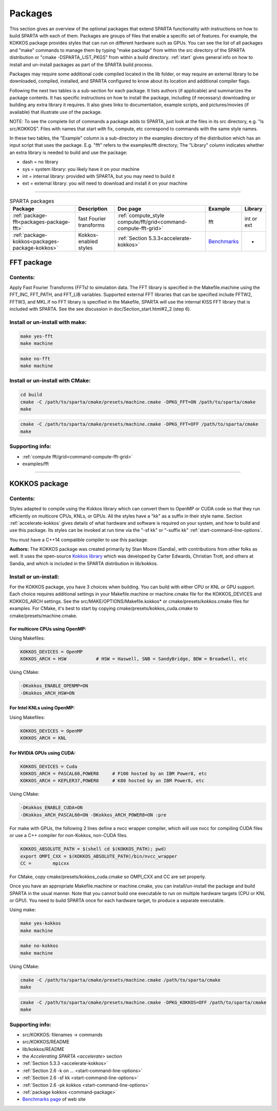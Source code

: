 




.. _packages:

########
Packages
########



This section gives an overview of the optional packages that extend
SPARTA functionality with instructions on how to build SPARTA with each
of them. Packages are groups of files that enable a specific set of
features. For example, the KOKKOS package provides styles that can run
on different hardware such as GPUs. You can see the list of all packages
and "make" commands to manage them by typing "make package" from within
the src directory of the SPARTA distribution  or "cmake -DSPARTA_LIST_PKGS"
from within a build directory. :ref:`start` gives general info on how to
install and un-install packages as part of the SPARTA build process.

Packages may require some additional code compiled located in the lib
folder, or may require an external library to be downloaded, compiled,
installed, and SPARTA configured to know about its location and
additional compiler flags.

Following the next two tables is a sub-section for each package. It
lists authors (if applicable) and summarizes the package contents. It
has specific instructions on how to install the package, including (if
necessary) downloading or building any extra library it requires. It
also gives links to documentation, example scripts, and pictures/movies
(if available) that illustrate use of the package.

NOTE: To see the complete list of commands a package adds to SPARTA,
just look at the files in its src directory, e.g. "ls src/KOKKOS". Files
with names that start with fix, compute, etc correspond to commands with
the same style names.

In these two tables, the "Example" column is a sub-directory in the
examples directory of the distribution which has an input script that
uses the package. E.g. "fft" refers to the examples/fft directory; The
"Library" column indicates whether an extra library is needed to build
and use the package:

-  dash = no library
-  sys = system library: you likely have it on your machine
-  int = internal library: provided with SPARTA, but you may need to
   build it
-  ext = external library: you will need to download and install it on
   your machine

--------------



.. list-table:: SPARTA packages
   :header-rows: 1

   * - Package
     - Description
     - Doc page
     - Example
     - Library
   * - :ref:`package-fft<packages-package-fft>`
     - fast Fourier transforms
     - :ref:`compute_style compute/fft/grid<command-compute-fft-grid>` 
     - fft
     - int or ext
   * - :ref:`package-kokkos<packages-package-kokkos>`
     - Kokkos-enabled styles
     - :ref:`Section 5.3.3<accelerate-kokkos>`
     - `Benchmarks <http://sparta.sandia.gov/bench.html>`__
     - -






.. _packages-package-fft:

***********
FFT package
***********







.. _packages-package-fft-contents:


Contents:
=========



Apply Fast Fourier Transforms (FFTs) to simulation data. The FFT library
is specified in the Makefile.machine using the FFT_INC, FFT_PATH, and
FFT_LIB variables. Supported external FFT libraries that can be
specified include FFTW2, FFTW3, and MKL.If no FFT library is specified
in the Makefile, SPARTA will use the internal KISS FFT library that is
included with SPARTA. See the see discussion in
doc/Section_start.html#2_2 (step 6).





.. _packages-package-fft-install:


Install or un-install with make:
================================


.. code-block:: bash

   make yes-fft
   make machine 

.. code-block:: bash

   make no-fft
   make machine 


Install or un-install with CMake:
=================================

.. code-block:: bash
   
   cd build
   cmake -C /path/to/sparta/cmake/presets/machine.cmake -DPKG_FFT=ON /path/to/sparta/cmake
   make
   

.. code-block:: bash

   cmake -C /path/to/sparta/cmake/presets/machine.cmake -DPKG_FFT=OFF /path/to/sparta/cmake
   make



.. _packages-package-fft-supporting:


Supporting info:
================



-  :ref:`compute fft/grid<command-compute-fft-grid>`
-  examples/fft

--------------






.. _packages-package-kokkos:

**************
KOKKOS package
**************


.. _packages-package-kokkos-contents:


Contents:
=========



Styles adapted to compile using the Kokkos library which can convert
them to OpenMP or CUDA code so that they run efficiently on multicore
CPUs, KNLs, or GPUs. All the styles have a "kk" as a suffix in their
style name. Section :ref:`accelerate-kokkos` gives details of
what hardware and software is required on your system, and how to build
and use this package. Its styles can be invoked at run time via the "-sf
kk" or "-suffix kk" :ref:`start-command-line-options`.

You must have a C++14 compatible compiler to use this package.

**Authors:** The KOKKOS package was created primarily by Stan Moore (Sandia), with contributions from other folks as well. It uses the open-source `Kokkos library <https://github.com/kokkos>`__ which was developed by Carter Edwards, Christian Trott, and others at Sandia, and which is included in the SPARTA distribution in lib/kokkos.





.. _packages-package-kokkos-install:


Install or un-install:
======================



For the KOKKOS package, you have 3 choices when building. You can build with either CPU or KNL or GPU support.
Each choice requires additional settings in your Makefile.machine or machine.cmake file for the KOKKOS_DEVICES and KOKKOS_ARCH settings. See the
src/MAKE/OPTIONS/Makefile.kokkos\* or cmake/presets/*kokkos*.cmake
files for examples. For CMake, it's best to start by copying
cmake/presets/kokkos_cuda.cmake to cmake/presets/machine.cmake.

For multicore CPUs using OpenMP:
--------------------------------

Using Makefiles:

.. code-block:: make

   KOKKOS_DEVICES = OpenMP
   KOKKOS_ARCH = HSW           # HSW = Haswell, SNB = SandyBridge, BDW = Broadwell, etc 

Using CMake:

.. code-block:: make

   -DKokkos_ENABLE_OPENMP=ON
   -DKokkos_ARCH_HSW=ON

For Intel KNLs using OpenMP:
----------------------------

Using Makefiles:

.. code-block:: make

   KOKKOS_DEVICES = OpenMP
   KOKKOS_ARCH = KNL 

For NVIDIA GPUs using CUDA:
---------------------------

.. code-block:: make

   KOKKOS_DEVICES = Cuda
   KOKKOS_ARCH = PASCAL60,POWER8     # P100 hosted by an IBM Power8, etc
   KOKKOS_ARCH = KEPLER37,POWER8     # K80 hosted by an IBM Power8, etc

Using CMake:

.. code-block:: make

   -DKokkos_ENABLE_CUDA=ON
   -DKokkos_ARCH_PASCAL60=ON -DKokkos_ARCH_POWER8=ON :pre

For make with GPUs, the following 2 lines define a nvcc wrapper compiler, which will use nvcc for compiling CUDA files or use a C++ compiler for non-Kokkos, non-CUDA
files.

.. code-block:: make

   KOKKOS_ABSOLUTE_PATH = $(shell cd $(KOKKOS_PATH); pwd)
   export OMPI_CXX = $(KOKKOS_ABSOLUTE_PATH)/bin/nvcc_wrapper
   CC =        mpicxx 

For CMake, copy cmake/presets/kokkos_cuda.cmake so OMPI_CXX and CC are set
properly.

Once you have an appropriate Makefile.machine or machine.cmake, you can
install/un-install the package and build SPARTA in the usual manner.
Note that you cannot build one executable to run on multiple hardware
targets (CPU or KNL or GPU). You need to build SPARTA once for each
hardware target, to produce a separate executable.

Using make:

.. code-block:: bash

   make yes-kokkos
   make machine 

.. code-block:: bash

   make no-kokkos
   make machine 



Using CMake:

.. code-block:: bash

   cmake -C /path/to/sparta/cmake/presets/machine.cmake /path/to/sparta/cmake
   make
   

.. code-block:: bash

   cmake -C /path/to/sparta/cmake/presets/machine.cmake -DPKG_KOKKOS=OFF /path/to/sparta/cmake
   make
   


.. _packages-package-kokkos-supporting:


Supporting info:
================



-  src/KOKKOS: filenames -> commands
-  src/KOKKOS/README
-  lib/kokkos/README
-  the `Accelerating SPARTA <accelerate>` section
-  :ref:`Section 5.3.3 <accelerate-kokkos>`
-  :ref:`Section 2.6 -k on ... <start-command-line-options>`
-  :ref:`Section 2.6 -sf kk <start-command-line-options>`
-  :ref:`Section 2.6 -pk kokkos <start-command-line-options>`
-  :ref:`package kokkos <command-package>`
-  `Benchmarks page <http://sparta.sandia.gov/bench.html>`__ of web site
